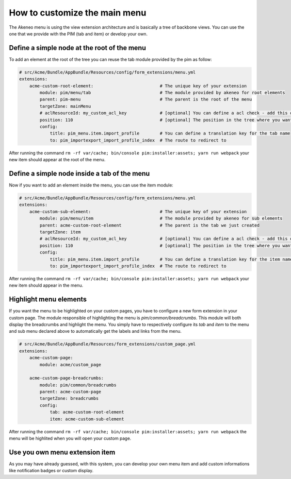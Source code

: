 How to customize the main menu
==============================

The Akeneo menu is using the view extension architecture and is basically a tree of backbone views. You can use the one that we provide with the PIM (tab and item) or develop your own.

Define a simple node at the root of the menu
********************************************

To add an element at the root of the tree you can reuse the tab module provided by the pim as follow:

.. code-block:: yaml

    # src/Acme/Bundle/AppBundle/Resources/config/form_extensions/menu.yml
    extensions:
        acme-custom-root-element:                          # The unique key of your extension
            module: pim/menu/tab                           # The module provided by akeneo for root elements
            parent: pim-menu                               # The parent is the root of the menu
            targetZone: mainMenu
            # aclResourceId: my_custom_acl_key             # [optional] You can define a acl check - add this only if the acl has been created
            position: 110                                  # [optional] The position in the tree where you want to add the item
            config:
                title: pim_menu.item.import_profile        # You can define a translation key for the tab name
                to: pim_importexport_import_profile_index  # The route to redirect to

After running the command ``rm -rf var/cache; bin/console pim:installer:assets; yarn run webpack`` your new item should appear at the root of the menu.

Define a simple node inside a tab of the menu
*********************************************

Now if you want to add an element inside the menu, you can use the item module:

.. code-block:: yaml

    # src/Acme/Bundle/AppBundle/Resources/config/form_extensions/menu.yml
    extensions:
        acme-custom-sub-element:                           # The unique key of your extension
            module: pim/menu/item                          # The module provided by akeneo for sub elements
            parent: acme-custom-root-element               # The parent is the tab we just created
            targetZone: item
            # aclResourceId: my_custom_acl_key             # [optional] You can define a acl check - add this only if the acl has been created
            position: 110                                  # [optional] The position in the tree where you want to add the item
            config:
                title: pim_menu.item.import_profile        # You can define a translation key for the item name
                to: pim_importexport_import_profile_index  # The route to redirect to

After running the command ``rm -rf var/cache; bin/console pim:installer:assets; yarn run webpack`` your new item should appear in the menu.

Highlight menu elements
***********************

If you want the menu to be highlighted on your custom pages, you have to configure a new form extension in your custom page. The module responsible of highlighting the menu is `pim/common/breadcrumbs`.
This module will both display the breadcrumbs and highlight the menu. You simply have to respectively configure its `tab` and `item` to the menu and sub menu declared above to automatically get the labels and links from the menu.

.. code-block:: yaml

    # src/Acme/Bundle/AppBundle/Resources/form_extensions/custom_page.yml
    extensions:
        acme-custom-page:
            module: acme/custom_page

        acme-custom-page-breadcrumbs:
            module: pim/common/breadcrumbs
            parent: acme-custom-page
            targetZone: breadcrumbs
            config:
                tab: acme-custom-root-element
                item: acme-custom-sub-element

After running the command ``rm -rf var/cache; bin/console pim:installer:assets; yarn run webpack`` the menu will be highlited when you will open your custom page.

Use you own menu extension item
*******************************

As you may have already guessed, with this system, you can develop your own menu item and add custom informations like notification badges or custom display.
